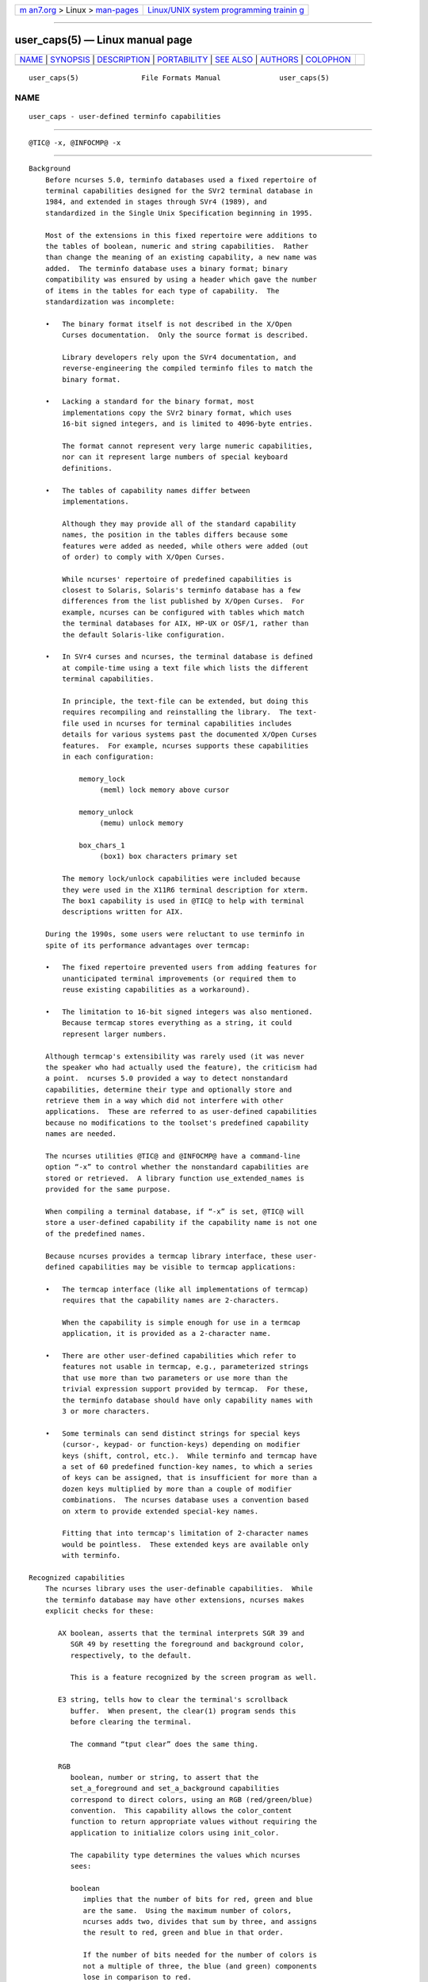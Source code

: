.. container:: page-top

.. container:: nav-bar

   +----------------------------------+----------------------------------+
   | `m                               | `Linux/UNIX system programming   |
   | an7.org <../../../index.html>`__ | trainin                          |
   | > Linux >                        | g <http://man7.org/training/>`__ |
   | `man-pages <../index.html>`__    |                                  |
   +----------------------------------+----------------------------------+

--------------

user_caps(5) — Linux manual page
================================

+-----------------------------------+-----------------------------------+
| `NAME <#NAME>`__ \|               |                                   |
| `SYNOPSIS <#SYNOPSIS>`__ \|       |                                   |
| `DESCRIPTION <#DESCRIPTION>`__ \| |                                   |
| `PORTABILITY <#PORTABILITY>`__ \| |                                   |
| `SEE ALSO <#SEE_ALSO>`__ \|       |                                   |
| `AUTHORS <#AUTHORS>`__ \|         |                                   |
| `COLOPHON <#COLOPHON>`__          |                                   |
+-----------------------------------+-----------------------------------+
| .. container:: man-search-box     |                                   |
+-----------------------------------+-----------------------------------+

::

   user_caps(5)               File Formats Manual              user_caps(5)

NAME
-------------------------------------------------

::

          user_caps - user-defined terminfo capabilities


---------------------------------------------------------

::

          @TIC@ -x, @INFOCMP@ -x


---------------------------------------------------------------

::

      Background
          Before ncurses 5.0, terminfo databases used a fixed repertoire of
          terminal capabilities designed for the SVr2 terminal database in
          1984, and extended in stages through SVr4 (1989), and
          standardized in the Single Unix Specification beginning in 1995.

          Most of the extensions in this fixed repertoire were additions to
          the tables of boolean, numeric and string capabilities.  Rather
          than change the meaning of an existing capability, a new name was
          added.  The terminfo database uses a binary format; binary
          compatibility was ensured by using a header which gave the number
          of items in the tables for each type of capability.  The
          standardization was incomplete:

          •   The binary format itself is not described in the X/Open
              Curses documentation.  Only the source format is described.

              Library developers rely upon the SVr4 documentation, and
              reverse-engineering the compiled terminfo files to match the
              binary format.

          •   Lacking a standard for the binary format, most
              implementations copy the SVr2 binary format, which uses
              16-bit signed integers, and is limited to 4096-byte entries.

              The format cannot represent very large numeric capabilities,
              nor can it represent large numbers of special keyboard
              definitions.

          •   The tables of capability names differ between
              implementations.

              Although they may provide all of the standard capability
              names, the position in the tables differs because some
              features were added as needed, while others were added (out
              of order) to comply with X/Open Curses.

              While ncurses' repertoire of predefined capabilities is
              closest to Solaris, Solaris's terminfo database has a few
              differences from the list published by X/Open Curses.  For
              example, ncurses can be configured with tables which match
              the terminal databases for AIX, HP-UX or OSF/1, rather than
              the default Solaris-like configuration.

          •   In SVr4 curses and ncurses, the terminal database is defined
              at compile-time using a text file which lists the different
              terminal capabilities.

              In principle, the text-file can be extended, but doing this
              requires recompiling and reinstalling the library.  The text-
              file used in ncurses for terminal capabilities includes
              details for various systems past the documented X/Open Curses
              features.  For example, ncurses supports these capabilities
              in each configuration:

                  memory_lock
                       (meml) lock memory above cursor

                  memory_unlock
                       (memu) unlock memory

                  box_chars_1
                       (box1) box characters primary set

              The memory lock/unlock capabilities were included because
              they were used in the X11R6 terminal description for xterm.
              The box1 capability is used in @TIC@ to help with terminal
              descriptions written for AIX.

          During the 1990s, some users were reluctant to use terminfo in
          spite of its performance advantages over termcap:

          •   The fixed repertoire prevented users from adding features for
              unanticipated terminal improvements (or required them to
              reuse existing capabilities as a workaround).

          •   The limitation to 16-bit signed integers was also mentioned.
              Because termcap stores everything as a string, it could
              represent larger numbers.

          Although termcap's extensibility was rarely used (it was never
          the speaker who had actually used the feature), the criticism had
          a point.  ncurses 5.0 provided a way to detect nonstandard
          capabilities, determine their type and optionally store and
          retrieve them in a way which did not interfere with other
          applications.  These are referred to as user-defined capabilities
          because no modifications to the toolset's predefined capability
          names are needed.

          The ncurses utilities @TIC@ and @INFOCMP@ have a command-line
          option “-x” to control whether the nonstandard capabilities are
          stored or retrieved.  A library function use_extended_names is
          provided for the same purpose.

          When compiling a terminal database, if “-x” is set, @TIC@ will
          store a user-defined capability if the capability name is not one
          of the predefined names.

          Because ncurses provides a termcap library interface, these user-
          defined capabilities may be visible to termcap applications:

          •   The termcap interface (like all implementations of termcap)
              requires that the capability names are 2-characters.

              When the capability is simple enough for use in a termcap
              application, it is provided as a 2-character name.

          •   There are other user-defined capabilities which refer to
              features not usable in termcap, e.g., parameterized strings
              that use more than two parameters or use more than the
              trivial expression support provided by termcap.  For these,
              the terminfo database should have only capability names with
              3 or more characters.

          •   Some terminals can send distinct strings for special keys
              (cursor-, keypad- or function-keys) depending on modifier
              keys (shift, control, etc.).  While terminfo and termcap have
              a set of 60 predefined function-key names, to which a series
              of keys can be assigned, that is insufficient for more than a
              dozen keys multiplied by more than a couple of modifier
              combinations.  The ncurses database uses a convention based
              on xterm to provide extended special-key names.

              Fitting that into termcap's limitation of 2-character names
              would be pointless.  These extended keys are available only
              with terminfo.

      Recognized capabilities
          The ncurses library uses the user-definable capabilities.  While
          the terminfo database may have other extensions, ncurses makes
          explicit checks for these:

             AX boolean, asserts that the terminal interprets SGR 39 and
                SGR 49 by resetting the foreground and background color,
                respectively, to the default.

                This is a feature recognized by the screen program as well.

             E3 string, tells how to clear the terminal's scrollback
                buffer.  When present, the clear(1) program sends this
                before clearing the terminal.

                The command “tput clear” does the same thing.

             RGB
                boolean, number or string, to assert that the
                set_a_foreground and set_a_background capabilities
                correspond to direct colors, using an RGB (red/green/blue)
                convention.  This capability allows the color_content
                function to return appropriate values without requiring the
                application to initialize colors using init_color.

                The capability type determines the values which ncurses
                sees:

                boolean
                   implies that the number of bits for red, green and blue
                   are the same.  Using the maximum number of colors,
                   ncurses adds two, divides that sum by three, and assigns
                   the result to red, green and blue in that order.

                   If the number of bits needed for the number of colors is
                   not a multiple of three, the blue (and green) components
                   lose in comparison to red.

                number
                   tells ncurses what result to add to red, green and blue.
                   If ncurses runs out of bits, blue (and green) lose just
                   as in the boolean case.

                string
                   explicitly list the number of bits used for red, green
                   and blue components as a slash-separated list of decimal
                   integers.

                Because there are several RGB encodings in use,
                applications which make assumptions about the number of
                bits per color are unlikely to work reliably.  As a trivial
                case, for example, one could define RGB#1 to represent the
                standard eight ANSI colors, i.e., one bit per color.

             U8 number, asserts that ncurses must use Unicode values for
                line-drawing characters, and that it should ignore the
                alternate character set capabilities when the locale uses
                UTF-8 encoding.  For more information, see the discussion
                of NCURSES_NO_UTF8_ACS in ncurses(3X).

                Set this capability to a nonzero value to enable it.

             XM string, override ncurses's built-in string which
                enables/disables xterm mouse mode.

                ncurses sends a character sequence to the terminal to
                initialize mouse mode, and when the user clicks the mouse
                buttons or (in certain modes) moves the mouse, handles the
                characters sent back by the terminal to tell it what was
                done with the mouse.

                The mouse protocol is enabled when the mask passed in the
                mousemask function is nonzero.  By default, ncurses handles
                the responses for the X11 xterm mouse protocol.  It also
                knows about the SGR 1006 xterm mouse protocol, but must to
                be told to look for this specifically.  It will not be able
                to guess which mode is used, because the responses are
                enough alike that only confusion would result.

                The XM capability has a single parameter.  If nonzero, the
                mouse protocol should be enabled.  If zero, the mouse
                protocol should be disabled.  ncurses inspects this
                capability if it is present, to see whether the 1006
                protocol is used.  If so, it expects the responses to use
                the SGR 1006 xterm mouse protocol.

                The xterm mouse protocol is used by other terminal
                emulators.  The terminal database uses building-blocks for
                the various xterm mouse protocols which can be used in
                customized terminal descriptions.

                The terminal database building blocks for this mouse
                feature also have an experimental capability xm.  The “xm”
                capability describes the mouse response.  Currently there
                is no interpreter which would use this information to make
                the mouse support completely data-driven.

                xm shows the format of the mouse responses.  In this
                experimental capability, the parameters are

                  p1   y-ordinate

                  p2   x-ordinate

                  p3   button

                  p4   state, e.g., pressed or released

                  p5   y-ordinate starting region

                  p6   x-ordinate starting region

                  p7   y-ordinate ending region

                  p8   x-ordinate ending region

                Here are examples from the terminal database for the most
                commonly used xterm mouse protocols:

                  xterm+x11mouse|X11 xterm mouse protocol,
                          kmous=\E[M, XM=\E[?1000%?%p1%{1}%=%th%el%;,
                          xm=\E[M
                             %?%p4%t%p3%e%{3}%;%' '%+%c
                             %p2%'!'%+%c
                             %p1%'!'%+%c,

                  xterm+sm+1006|xterm SGR-mouse,
                          kmous=\E[<, XM=\E[?1006;1000%?%p1%{1}%=%th%el%;,
                          xm=\E[<%i%p3%d;
                             %p1%d;
                             %p2%d;
                             %?%p4%tM%em%;,

      Extended key-definitions
          Several terminals provide the ability to send distinct strings
          for combinations of modified special keys.  There is no standard
          for what those keys can send.

          Since 1999, xterm has supported shift, control, alt, and meta
          modifiers which produce distinct special-key strings.  In a
          terminal description, ncurses has no special knowledge of the
          modifiers used.  Applications can use the naming convention
          established for xterm to find these special keys in the terminal
          description.

          Starting with the curses convention that key names begin with “k”
          and that shifted special keys are an uppercase name, ncurses'
          terminal database defines these names to which a suffix is added:

               Name   Description
               ───────────────────────────────────────────────────────────────
               kDC    special form of kdch1 (delete character)
               kDN    special form of kcud1 (cursor down)
               kEND   special form of kend (End)
               kHOM   special form of khome (Home)
               kLFT   special form of kcub1 (cursor-left or cursor-back)
               kNXT   special form of knext (Next, or Page-Down)
               kPRV   special form of kprev (Prev, or Page-Up)
               kRIT   special form of kcuf1 (cursor-right, or cursor-forward)
               kUP    special form of kcuu1 (cursor-up)

          These are the suffixes used to denote the modifiers:

               Value   Description
               ──────────────────────────────────
               2       Shift
               3       Alt
               4       Shift + Alt
               5       Control
               6       Shift + Control
               7       Alt + Control
               8       Shift + Alt + Control
               9       Meta
               10      Meta + Shift
               11      Meta + Alt
               12      Meta + Alt + Shift
               13      Meta + Ctrl
               14      Meta + Ctrl + Shift
               15      Meta + Ctrl + Alt
               16      Meta + Ctrl + Alt + Shift

          None of these are predefined; terminal descriptions can refer to
          names which ncurses will allocate at runtime to key-codes.  To
          use these keys in an ncurses program, an application could do
          this:

          •   using a list of extended key names, ask tigetstr(3X) for
              their values, and

          •   given the list of values, ask key_defined(3X) for the key-
              code which would be returned for those keys by wgetch(3X).


---------------------------------------------------------------

::

          The “-x” extension feature of @TIC@ and @INFOCMP@ has been
          adopted in NetBSD curses.  That implementation stores user-
          defined capabilities, but makes no use of these capabilities
          itself.


---------------------------------------------------------

::

          @INFOCMP@(1M), @TIC@(1M).

          The terminal database section NCURSES USER-DEFINABLE CAPABILITIES
          summarizes commonly-used user-defined capabilities which are used
          in the terminal descriptions.  Some of those features are
          mentioned in screen(1) or tmux(1).

          XTerm Control Sequences provides further information on the xterm
          features which are used in these extended capabilities.


-------------------------------------------------------

::

          Thomas E. Dickey
          beginning with ncurses 5.0 (1999)

COLOPHON
---------------------------------------------------------

::

          This page is part of the ncurses (new curses) project.
          Information about the project can be found at 
          ⟨https://www.gnu.org/software/ncurses/ncurses.html⟩.  If you have
          a bug report for this manual page, send it to
          bug-ncurses-request@gnu.org.  This page was obtained from the
          project's upstream Git mirror of the CVS repository
          ⟨git://ncurses.scripts.mit.edu/ncurses.git⟩ on 2021-08-27.  (At
          that time, the date of the most recent commit that was found in
          the repository was 2021-05-23.)  If you discover any rendering
          problems in this HTML version of the page, or you believe there
          is a better or more up-to-date source for the page, or you have
          corrections or improvements to the information in this COLOPHON
          (which is not part of the original manual page), send a mail to
          man-pages@man7.org

                                                               user_caps(5)

--------------

Pages that refer to this page:
`ncurses(3x) <../man3/ncurses.3x.html>`__, 
`terminfo(5) <../man5/terminfo.5.html>`__

--------------

--------------

.. container:: footer

   +-----------------------+-----------------------+-----------------------+
   | HTML rendering        |                       | |Cover of TLPI|       |
   | created 2021-08-27 by |                       |                       |
   | `Michael              |                       |                       |
   | Ker                   |                       |                       |
   | risk <https://man7.or |                       |                       |
   | g/mtk/index.html>`__, |                       |                       |
   | author of `The Linux  |                       |                       |
   | Programming           |                       |                       |
   | Interface <https:     |                       |                       |
   | //man7.org/tlpi/>`__, |                       |                       |
   | maintainer of the     |                       |                       |
   | `Linux man-pages      |                       |                       |
   | project <             |                       |                       |
   | https://www.kernel.or |                       |                       |
   | g/doc/man-pages/>`__. |                       |                       |
   |                       |                       |                       |
   | For details of        |                       |                       |
   | in-depth **Linux/UNIX |                       |                       |
   | system programming    |                       |                       |
   | training courses**    |                       |                       |
   | that I teach, look    |                       |                       |
   | `here <https://ma     |                       |                       |
   | n7.org/training/>`__. |                       |                       |
   |                       |                       |                       |
   | Hosting by `jambit    |                       |                       |
   | GmbH                  |                       |                       |
   | <https://www.jambit.c |                       |                       |
   | om/index_en.html>`__. |                       |                       |
   +-----------------------+-----------------------+-----------------------+

--------------

.. container:: statcounter

   |Web Analytics Made Easy - StatCounter|

.. |Cover of TLPI| image:: https://man7.org/tlpi/cover/TLPI-front-cover-vsmall.png
   :target: https://man7.org/tlpi/
.. |Web Analytics Made Easy - StatCounter| image:: https://c.statcounter.com/7422636/0/9b6714ff/1/
   :class: statcounter
   :target: https://statcounter.com/
